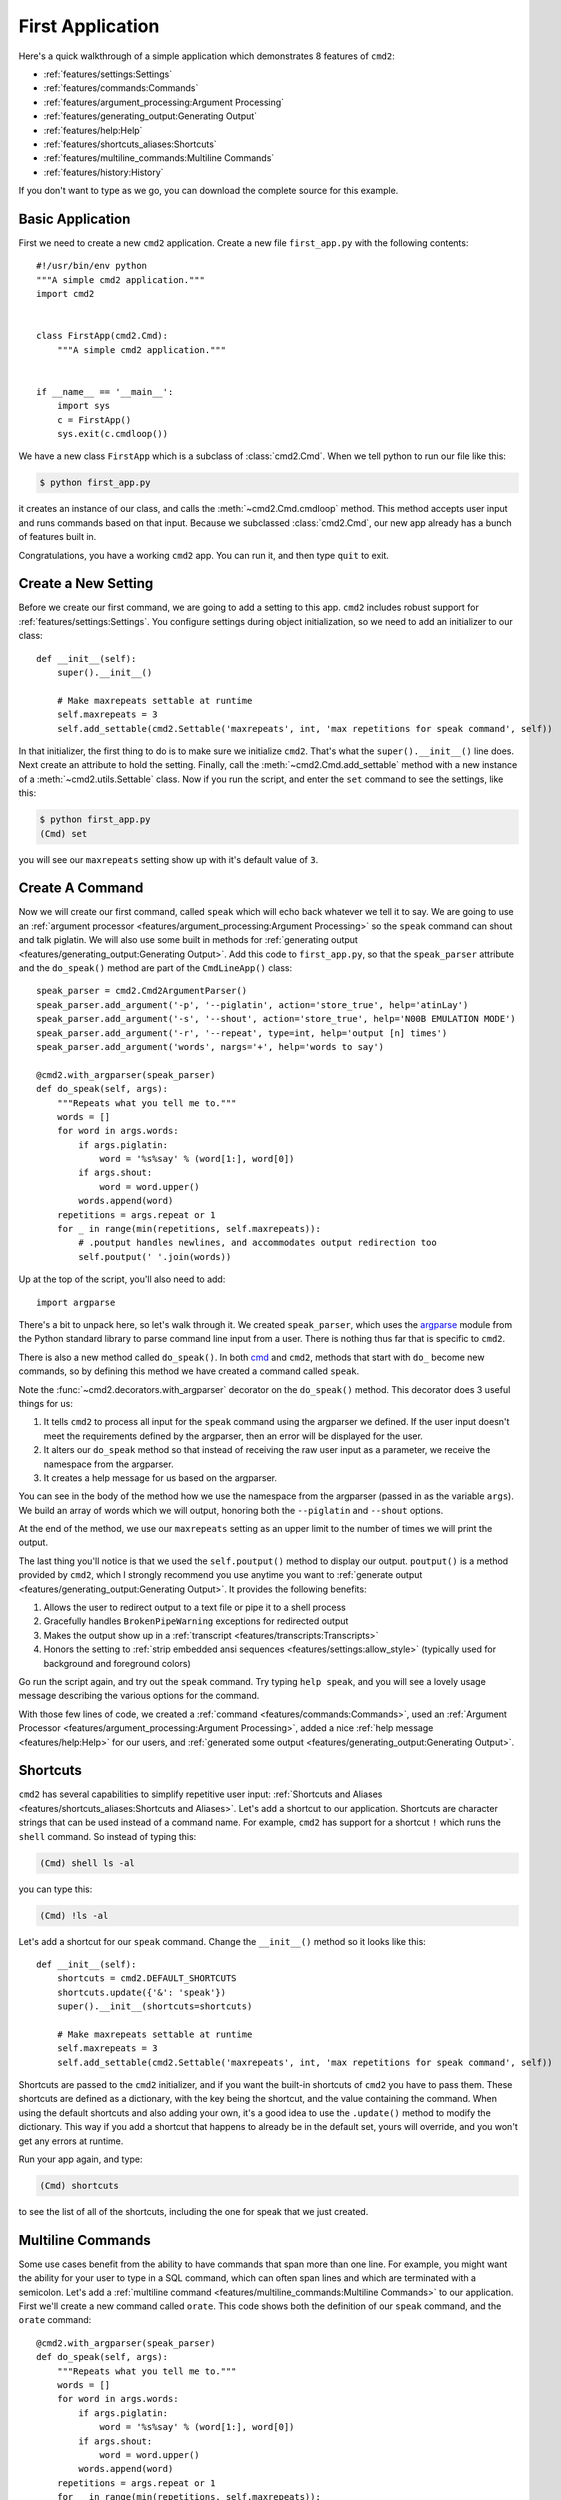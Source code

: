 First Application
=================

.. _cmd: https://docs.python.org/3/library/cmd.html

Here's a quick walkthrough of a simple application which demonstrates 8
features of ``cmd2``:

* :ref:`features/settings:Settings`
* :ref:`features/commands:Commands`
* :ref:`features/argument_processing:Argument Processing`
* :ref:`features/generating_output:Generating Output`
* :ref:`features/help:Help`
* :ref:`features/shortcuts_aliases:Shortcuts`
* :ref:`features/multiline_commands:Multiline Commands`
* :ref:`features/history:History`

If you don't want to type as we go, you can download the complete source for
this example.


Basic Application
-----------------

First we need to create a new ``cmd2`` application. Create a new file
``first_app.py`` with the following contents::

    #!/usr/bin/env python
    """A simple cmd2 application."""
    import cmd2


    class FirstApp(cmd2.Cmd):
        """A simple cmd2 application."""


    if __name__ == '__main__':
        import sys
        c = FirstApp()
        sys.exit(c.cmdloop())

We have a new class ``FirstApp`` which is a subclass of
:class:`cmd2.Cmd`. When we tell python to run our file like this:

.. code-block:: shell

   $ python first_app.py

it creates an instance of our class, and calls the :meth:`~cmd2.Cmd.cmdloop`
method. This method accepts user input and runs commands based on that input.
Because we subclassed :class:`cmd2.Cmd`, our new app already has a bunch of
features built in.

Congratulations, you have a working ``cmd2`` app. You can run it, and then type
``quit`` to exit.


Create a New Setting
--------------------

Before we create our first command, we are going to add a setting to this app.
``cmd2`` includes robust support for :ref:`features/settings:Settings`. You
configure settings during object initialization, so we need to add an
initializer to our class::

    def __init__(self):
        super().__init__()

        # Make maxrepeats settable at runtime
        self.maxrepeats = 3
        self.add_settable(cmd2.Settable('maxrepeats', int, 'max repetitions for speak command', self))

In that initializer, the first thing to do is to make sure we initialize
``cmd2``. That's what the ``super().__init__()`` line does. Next create an
attribute to hold the setting. Finally, call the :meth:`~cmd2.Cmd.add_settable`
method with a new instance of a :meth:`~cmd2.utils.Settable` class. Now if you
run the script, and enter the ``set`` command to see the settings, like this:

.. code-block:: shell

   $ python first_app.py
   (Cmd) set

you will see our ``maxrepeats`` setting show up with it's default value of
``3``.


Create A Command
----------------

Now we will create our first command, called ``speak`` which will echo back
whatever we tell it to say. We are going to use an :ref:`argument processor
<features/argument_processing:Argument Processing>` so the ``speak`` command
can shout and talk piglatin. We will also use some built in methods for
:ref:`generating output <features/generating_output:Generating Output>`. Add
this code to ``first_app.py``, so that the ``speak_parser`` attribute and the
``do_speak()`` method are part of the ``CmdLineApp()`` class::

    speak_parser = cmd2.Cmd2ArgumentParser()
    speak_parser.add_argument('-p', '--piglatin', action='store_true', help='atinLay')
    speak_parser.add_argument('-s', '--shout', action='store_true', help='N00B EMULATION MODE')
    speak_parser.add_argument('-r', '--repeat', type=int, help='output [n] times')
    speak_parser.add_argument('words', nargs='+', help='words to say')

    @cmd2.with_argparser(speak_parser)
    def do_speak(self, args):
        """Repeats what you tell me to."""
        words = []
        for word in args.words:
            if args.piglatin:
                word = '%s%say' % (word[1:], word[0])
            if args.shout:
                word = word.upper()
            words.append(word)
        repetitions = args.repeat or 1
        for _ in range(min(repetitions, self.maxrepeats)):
            # .poutput handles newlines, and accommodates output redirection too
            self.poutput(' '.join(words))

Up at the top of the script, you'll also need to add::

    import argparse

There's a bit to unpack here, so let's walk through it. We created
``speak_parser``, which uses the `argparse
<https://docs.python.org/3/library/argparse.html>`_ module from the Python
standard library to parse command line input from a user. There is nothing thus
far that is specific to ``cmd2``.

There is also a new method called ``do_speak()``. In both cmd_ and ``cmd2``,
methods that start with ``do_`` become new commands, so by defining this method
we have created a command called ``speak``.

Note the :func:`~cmd2.decorators.with_argparser` decorator on the
``do_speak()`` method. This decorator does 3 useful things for us:

1. It tells ``cmd2`` to process all input for the ``speak`` command using the
   argparser we defined. If the user input doesn't meet the requirements
   defined by the argparser, then an error will be displayed for the user.
2. It alters our ``do_speak`` method so that instead of receiving the raw user
   input as a parameter, we receive the namespace from the argparser.
3. It creates a help message for us based on the argparser.

You can see in the body of the method how we use the namespace from the
argparser (passed in as the variable ``args``). We build an array of words
which we will output, honoring both the ``--piglatin`` and ``--shout`` options.

At the end of the method, we use our ``maxrepeats`` setting as an upper limit
to the number of times we will print the output.

The last thing you'll notice is that we used the ``self.poutput()`` method to
display our output. ``poutput()`` is a method provided by ``cmd2``, which I
strongly recommend you use anytime you want to :ref:`generate output
<features/generating_output:Generating Output>`. It provides the following
benefits:

1. Allows the user to redirect output to a text file or pipe it to a shell
   process
2. Gracefully handles ``BrokenPipeWarning`` exceptions for redirected output
3. Makes the output show up in a :ref:`transcript
   <features/transcripts:Transcripts>`
4. Honors the setting to :ref:`strip embedded ansi sequences
   <features/settings:allow_style>` (typically used for background and
   foreground colors)

Go run the script again, and try out the ``speak`` command. Try typing ``help
speak``, and you will see a lovely usage message describing the various options
for the command.

With those few lines of code, we created a :ref:`command
<features/commands:Commands>`, used an :ref:`Argument Processor
<features/argument_processing:Argument Processing>`, added a nice :ref:`help
message <features/help:Help>` for our users, and :ref:`generated some output
<features/generating_output:Generating Output>`.


Shortcuts
---------

``cmd2`` has several capabilities to simplify repetitive user input:
:ref:`Shortcuts and Aliases
<features/shortcuts_aliases:Shortcuts and Aliases>`. Let's add
a shortcut to our application. Shortcuts are character strings that can be used
instead of a command name. For example, ``cmd2`` has support for a shortcut
``!`` which runs the ``shell`` command. So instead of typing this:

.. code-block:: shell

   (Cmd) shell ls -al

you can type this:

.. code-block:: shell

   (Cmd) !ls -al

Let's add a shortcut for our ``speak`` command. Change the ``__init__()``
method so it looks like this::

    def __init__(self):
        shortcuts = cmd2.DEFAULT_SHORTCUTS
        shortcuts.update({'&': 'speak'})
        super().__init__(shortcuts=shortcuts)

        # Make maxrepeats settable at runtime
        self.maxrepeats = 3
        self.add_settable(cmd2.Settable('maxrepeats', int, 'max repetitions for speak command', self))

Shortcuts are passed to the ``cmd2`` initializer, and if you want the built-in
shortcuts of ``cmd2`` you have to pass them. These shortcuts are defined as a
dictionary, with the key being the shortcut, and the value containing the
command. When using the default shortcuts and also adding your own, it's a good
idea to use the ``.update()`` method to modify the dictionary. This way if you
add a shortcut that happens to already be in the default set, yours will
override, and you won't get any errors at runtime.

Run your app again, and type:

.. code-block:: shell

   (Cmd) shortcuts

to see the list of all of the shortcuts, including the one for speak that we
just created.


Multiline Commands
------------------

Some use cases benefit from the ability to have commands that span more than
one line. For example, you might want the ability for your user to type in a
SQL command, which can often span lines and which are terminated with a
semicolon. Let's add a :ref:`multiline command
<features/multiline_commands:Multiline Commands>` to our application. First
we'll create a new command called ``orate``. This code shows both the
definition of our ``speak`` command, and the ``orate`` command::

    @cmd2.with_argparser(speak_parser)
    def do_speak(self, args):
        """Repeats what you tell me to."""
        words = []
        for word in args.words:
            if args.piglatin:
                word = '%s%say' % (word[1:], word[0])
            if args.shout:
                word = word.upper()
            words.append(word)
        repetitions = args.repeat or 1
        for _ in range(min(repetitions, self.maxrepeats)):
            # .poutput handles newlines, and accommodates output redirection too
            self.poutput(' '.join(words))

    # orate is a synonym for speak which takes multiline input
    do_orate = do_speak

With the new command created, we need to tell ``cmd2`` to treat that command as
a multi-line command. Modify the super initialization line to look like this::

    super().__init__(multiline_commands=['orate'], shortcuts=shortcuts)

Now when you run the example, you can type something like this:

.. code-block:: shell

    (Cmd) orate O for a Muse of fire, that would ascend
    > The brightest heaven of invention,
    > A kingdom for a stage, princes to act
    > And monarchs to behold the swelling scene! ;

Notice the prompt changes to indicate that input is still ongoing. ``cmd2``
will continue prompting for input until it sees an unquoted semicolon (the
default multi-line command termination character).


History
-------

``cmd2`` tracks the history of the commands that users enter. As a developer,
you don't need to do anything to enable this functionality, you get it for
free. If you want the history of commands to persist between invocations of
your application, you'll need to do a little work. The
:ref:`features/history:History` page has all the details.

Users can access command history using two methods:

- the `readline <https://docs.python.org/3/library/readline.html>`_ library
  which provides a python interface to the `GNU readline library
  <https://en.wikipedia.org/wiki/GNU_Readline>`_
- the ``history`` command which is built-in to ``cmd2``

From the prompt in a ``cmd2``-based application, you can press ``Control-p`` to
move to the previously entered command, and ``Control-n`` to move to the next
command. You can also search through the command history using ``Control-r``.
The `GNU Readline User Manual
<http://man7.org/linux/man-pages/man3/readline.3.html>`_ has all the
details, including all the available commands, and instructions for customizing
the key bindings.

The ``history`` command allows a user to view the command history, and select
commands from history by number, range, string search, or regular expression.
With the selected commands, users can:

- re-run the commands
- edit the selected commands in a text editor, and run them after the text
  editor exits
- save the commands to a file
- run the commands, saving both the commands and their output to a file

Learn more about the ``history`` command by typing ``history -h`` at any
``cmd2`` input prompt, or by exploring :ref:`Command History For Users
<features/history:For Users>`.


Conclusion
----------

You've just created a simple, but functional command line application. With
minimal work on your part, the application leverages many robust features of
``cmd2``. To learn more you can:

- Dive into all of the :doc:`../features/index` that ``cmd2`` provides
- Look at more :doc:`../examples/index`
- Browse the :doc:`../api/index`
